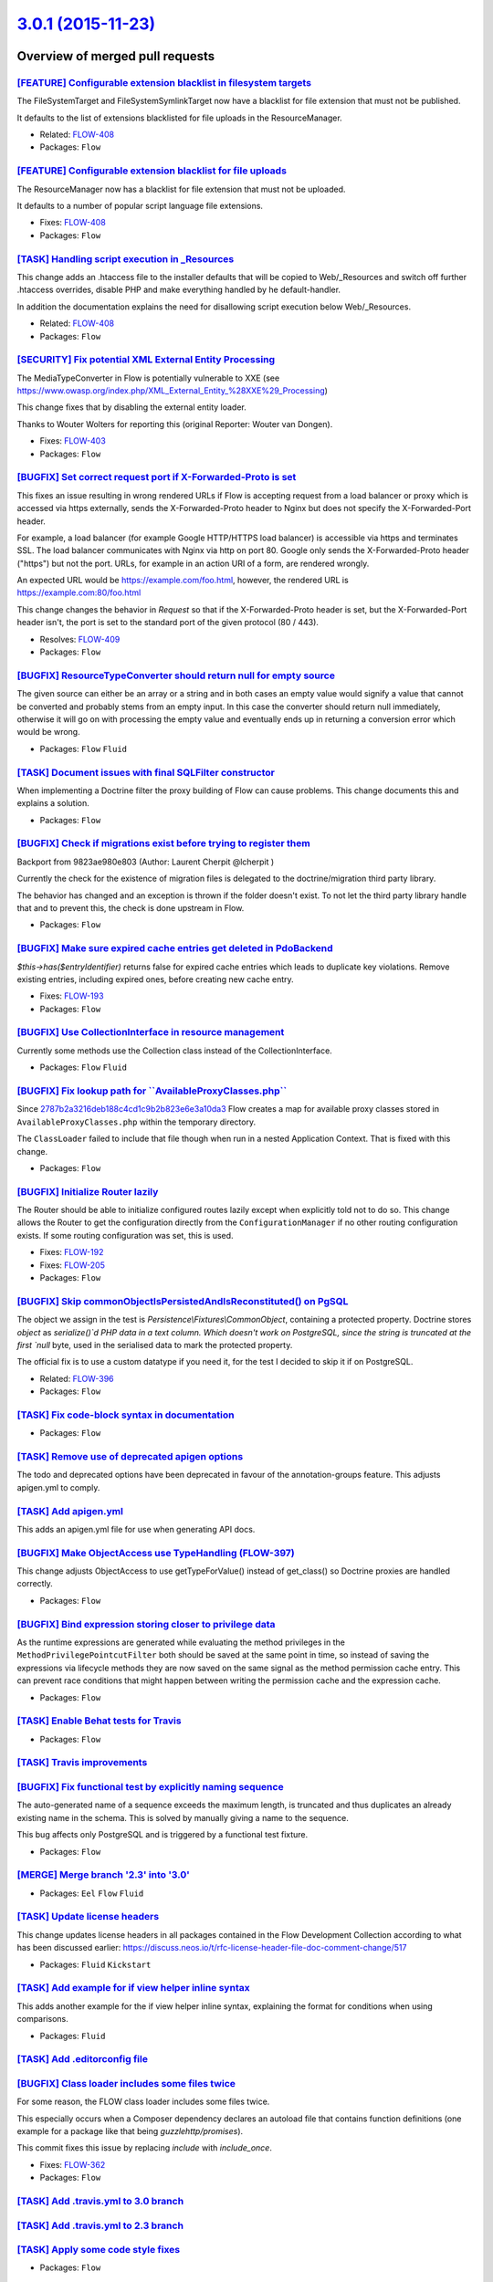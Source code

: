 `3.0.1 (2015-11-23) <https://github.com/neos/flow-development-collection/releases/tag/3.0.1>`_
==============================================================================================

Overview of merged pull requests
~~~~~~~~~~~~~~~~~~~~~~~~~~~~~~~~

`[FEATURE] Configurable extension blacklist in filesystem targets <https://github.com/neos/flow-development-collection/commit/4befbd80f8b5718d505eaf559d7c8d76b3128225>`_
-------------------------------------------------------------------------------------------------------------------------------------------------------------------------

The FileSystemTarget and FileSystemSymlinkTarget now have a blacklist
for file extension that must not be published.

It defaults to the list of extensions blacklisted for file uploads in
the ResourceManager.

* Related: `FLOW-408 <https://jira.neos.io/browse/FLOW-408>`_
* Packages: ``Flow``

`[FEATURE] Configurable extension blacklist for file uploads <https://github.com/neos/flow-development-collection/commit/18aad00192b86c9deb29c8e570fd72d9d614d259>`_
--------------------------------------------------------------------------------------------------------------------------------------------------------------------

The ResourceManager now has a blacklist for file extension that must not
be uploaded.

It defaults to a number of popular script language file extensions.

* Fixes: `FLOW-408 <https://jira.neos.io/browse/FLOW-408>`_
* Packages: ``Flow``

`[TASK] Handling script execution in _Resources <https://github.com/neos/flow-development-collection/commit/00b8c76b5e1673d49ca01cbd06d2bda76dd50a9f>`_
-------------------------------------------------------------------------------------------------------------------------------------------------------

This change adds an .htaccess file to the installer defaults that will
be copied to Web/_Resources and switch off further .htaccess overrides,
disable PHP and make everything handled by he default-handler.

In addition the documentation explains the need for disallowing script
execution below Web/_Resources.

* Related: `FLOW-408 <https://jira.neos.io/browse/FLOW-408>`_
* Packages: ``Flow``

`[SECURITY] Fix potential XML External Entity Processing <https://github.com/neos/flow-development-collection/commit/bea24142ef25134cb6156568d6c26a58cfc14cb6>`_
----------------------------------------------------------------------------------------------------------------------------------------------------------------

The MediaTypeConverter in Flow is potentially vulnerable to XXE (see
https://www.owasp.org/index.php/XML_External_Entity_%28XXE%29_Processing)

This change fixes that by disabling the external entity loader.

Thanks to Wouter Wolters for reporting this (original Reporter: Wouter
van Dongen).

* Fixes: `FLOW-403 <https://jira.neos.io/browse/FLOW-403>`_
* Packages: ``Flow``

`[BUGFIX] Set correct request port if X-Forwarded-Proto is set <https://github.com/neos/flow-development-collection/pull/120>`_
-------------------------------------------------------------------------------------------------------------------------------

This fixes an issue resulting in wrong rendered URLs if Flow is accepting
request from a load balancer or proxy which is accessed via https
externally, sends the X-Forwarded-Proto header to Nginx but does not
specify the X-Forwarded-Port header.

For example, a load balancer (for example Google HTTP/HTTPS load
balancer) is accessible via https and terminates SSL. The load balancer
communicates with Nginx via http on port 80. Google only sends the
X-Forwarded-Proto header ("https") but not the port. URLs, for example
in an action URI of a form, are rendered wrongly.

An expected URL would be https://example.com/foo.html, however, the
rendered URL is https://example.com:80/foo.html

This change changes the behavior in `Request` so that if the
X-Forwarded-Proto header is set, but the X-Forwarded-Port header isn't,
the port is set to the standard port of the given protocol (80 / 443).

* Resolves: `FLOW-409 <https://jira.neos.io/browse/FLOW-409>`_
* Packages: ``Flow``

`[BUGFIX] ResourceTypeConverter should return null for empty source <https://github.com/neos/flow-development-collection/pull/111>`_
------------------------------------------------------------------------------------------------------------------------------------

The given source can either be an array or a string and in both cases
an empty value would signify a value that cannot be converted and
probably stems from an empty input. In this case the converter
should return null immediately, otherwise it will go on with processing
the empty value and eventually ends up in returning a conversion error
which would be wrong.

* Packages: ``Flow`` ``Fluid``

`[TASK] Document issues with final SQLFilter constructor <https://github.com/neos/flow-development-collection/pull/116>`_
-------------------------------------------------------------------------------------------------------------------------

When implementing a Doctrine filter the proxy building of Flow can cause problems. This change documents this and explains a solution.

* Packages: ``Flow``

`[BUGFIX] Check if migrations exist before trying to register them <https://github.com/neos/flow-development-collection/pull/115>`_
-----------------------------------------------------------------------------------------------------------------------------------

Backport from 9823ae980e803 (Author: Laurent Cherpit @lcherpit )

Currently the check for the existence of migration files is delegated
to the doctrine/migration third party library.

The behavior has changed and an exception is thrown if the folder doesn't
exist. To not let the third party library handle that and to prevent this,
the check is done upstream in Flow.

* Packages: ``Flow``

`[BUGFIX] Make sure expired cache entries get deleted in PdoBackend <https://github.com/neos/flow-development-collection/pull/110>`_
------------------------------------------------------------------------------------------------------------------------------------

`$this->has($entryIdentifier)` returns false for expired cache entries
which leads to duplicate key violations. Remove existing entries,
including expired ones, before creating new cache entry.

* Fixes: `FLOW-193 <https://jira.neos.io/browse/FLOW-193>`_
* Packages: ``Flow``

`[BUGFIX] Use CollectionInterface in resource management <https://github.com/neos/flow-development-collection/pull/81>`_
------------------------------------------------------------------------------------------------------------------------

Currently some methods use the Collection class instead of the
CollectionInterface.

* Packages: ``Flow`` ``Fluid``

`[BUGFIX] Fix lookup path for \`\`AvailableProxyClasses.php\`\` <https://github.com/neos/flow-development-collection/pull/96>`_
-------------------------------------------------------------------------------------------------------------------------------

Since `2787b2a3216deb188c4cd1c9b2b823e6e3a10da3 <https://github.com/neos/flow-development-collection/commit/2787b2a3216deb188c4cd1c9b2b823e6e3a10da3>`_ Flow creates a
map for available proxy classes stored in ``AvailableProxyClasses.php``
within the temporary directory.

The ``ClassLoader`` failed to include that file though when run in
a nested Application Context. That is fixed with this change.

* Packages: ``Flow``

`[BUGFIX] Initialize Router lazily <https://github.com/neos/flow-development-collection/pull/98>`_
--------------------------------------------------------------------------------------------------

The Router should be able to initialize configured routes lazily
except when explicitly told not to do so.
This change allows the Router to get the configuration directly
from the ``ConfigurationManager`` if no other routing configuration
exists. If some routing configuration was set, this is used.

* Fixes: `FLOW-192 <https://jira.neos.io/browse/FLOW-192>`_
* Fixes: `FLOW-205 <https://jira.neos.io/browse/FLOW-205>`_

* Packages: ``Flow``

`[BUGFIX] Skip commonObjectIsPersistedAndIsReconstituted() on PgSQL <https://github.com/neos/flow-development-collection/pull/79>`_
-----------------------------------------------------------------------------------------------------------------------------------

The object we assign in the test is `Persistence\\Fixtures\\CommonObject`,
containing a protected property. Doctrine stores `object` as
`serialize()`d PHP data in a text column. Which doesn't work on
PostgreSQL, since the string is truncated at the first `null` byte,
used in the serialised data to mark the protected property.

The official fix is to use a custom datatype if you need it, for the
test I decided to skip it if on PostgreSQL.

* Related: `FLOW-396 <https://jira.neos.io/browse/FLOW-396>`_
* Packages: ``Flow``

`[TASK] Fix code-block syntax in documentation <https://github.com/neos/flow-development-collection/pull/99>`_
--------------------------------------------------------------------------------------------------------------

* Packages: ``Flow``

`[TASK] Remove use of deprecated apigen options <https://github.com/neos/flow-development-collection/pull/94>`_
---------------------------------------------------------------------------------------------------------------

The todo and deprecated options have been deprecated in favour of the
annotation-groups feature. This adjusts apigen.yml to comply.

`[TASK] Add apigen.yml <https://github.com/neos/flow-development-collection/pull/93>`_
--------------------------------------------------------------------------------------

This adds an apigen.yml file for use when generating API docs.

`[BUGFIX] Make ObjectAccess use TypeHandling (FLOW-397) <https://github.com/neos/flow-development-collection/pull/92>`_
-----------------------------------------------------------------------------------------------------------------------

This change adjusts ObjectAccess to use getTypeForValue() instead of
get_class() so Doctrine proxies are handled correctly.

* Packages: ``Flow``

`[BUGFIX] Bind expression storing closer to privilege data <https://github.com/neos/flow-development-collection/pull/89>`_
--------------------------------------------------------------------------------------------------------------------------

As the runtime expressions are generated while evaluating the
method privileges in the ``MethodPrivilegePointcutFilter`` both
should be saved at the same point in time, so instead of saving
the expressions via lifecycle methods they are now saved on the
same signal as the method permission cache entry.
This can prevent race conditions that might happen between
writing the permission cache and the expression cache.

* Packages: ``Flow``

`[TASK] Enable Behat tests for Travis <https://github.com/neos/flow-development-collection/pull/86>`_
-----------------------------------------------------------------------------------------------------

* Packages: ``Flow``

`[TASK] Travis improvements <https://github.com/neos/flow-development-collection/pull/85>`_
-------------------------------------------------------------------------------------------

`[BUGFIX] Fix functional test by explicitly naming sequence <https://github.com/neos/flow-development-collection/pull/78>`_
---------------------------------------------------------------------------------------------------------------------------

The auto-generated name of a sequence exceeds the maximum length, is
truncated and thus duplicates an already existing name in the schema.
This is solved by manually giving a name to the sequence.

This bug affects only PostgreSQL and is triggered by a functional test
fixture.

* Packages: ``Flow``

`[MERGE] Merge branch '2.3' into '3.0' <https://github.com/neos/flow-development-collection/pull/72>`_
------------------------------------------------------------------------------------------------------

* Packages: ``Eel`` ``Flow`` ``Fluid``

`[TASK] Update license headers <https://github.com/neos/flow-development-collection/pull/69>`_
----------------------------------------------------------------------------------------------

This change updates license headers in all packages contained in the Flow Development Collection according to what has been discussed earlier: https://discuss.neos.io/t/rfc-license-header-file-doc-comment-change/517


* Packages: ``Fluid`` ``Kickstart``

`[TASK] Add example for if view helper inline syntax <https://github.com/neos/flow-development-collection/pull/68>`_
--------------------------------------------------------------------------------------------------------------------

This adds another example for the if view helper inline syntax,
explaining the format for conditions when using comparisons.


* Packages: ``Fluid``

`[TASK] Add .editorconfig file <https://github.com/neos/flow-development-collection/pull/49>`_
----------------------------------------------------------------------------------------------

`[BUGFIX] Class loader includes some files twice <https://github.com/neos/flow-development-collection/pull/38>`_
----------------------------------------------------------------------------------------------------------------

For some reason, the FLOW class loader includes some files twice.

This especially occurs when a Composer dependency declares an autoload file that contains function definitions (one example for a package like that being `guzzlehttp/promises`).

This commit fixes this issue by replacing `include` with `include_once`.

* Fixes: `FLOW-362 <https://jira.neos.io/browse/FLOW-362>`_
* Packages: ``Flow``

`[TASK] Add .travis.yml to 3.0 branch <https://github.com/neos/flow-development-collection/pull/66>`_
-----------------------------------------------------------------------------------------------------

`[TASK] Add .travis.yml to 2.3 branch <https://github.com/neos/flow-development-collection/pull/65>`_
-----------------------------------------------------------------------------------------------------

`[TASK] Apply some code style fixes <https://github.com/neos/flow-development-collection/pull/61>`_
---------------------------------------------------------------------------------------------------

* Packages: ``Flow``

`[TASK] Apply some code style fixes <https://github.com/neos/flow-development-collection/pull/60>`_
---------------------------------------------------------------------------------------------------

* Packages: ``Flow`` ``Fluid``

`[BUGFIX] Fix a syntax error caused by a broken file header <https://github.com/neos/flow-development-collection/pull/58>`_
---------------------------------------------------------------------------------------------------------------------------

The MIT change had introduced a stray block comment end marker.

* Packages: ``Flow``

`[TASK] Apply MIT license to the Flow framework <https://github.com/neos/flow-development-collection/pull/52>`_
---------------------------------------------------------------------------------------------------------------

This change adjusts all file headers to state the code is under the MIT
license now. It removes the use of the name TYPO3 in comments along the
way.

Our reasoning for the license change has been explained at
 https://www.neos.io/news/why-mit-license-for-flow-makes-sense.html
and the TYPO3 Association has published the decision at
 http://typo3.org/news/article/the-neos-team-and-the-typo3-association-sign-agreement/

With this change, the need for a CLA is gone.

* Packages: ``Eel`` ``Flow`` ``Fluid`` ``Kickstart``

`[TASK] Improve exception output for subprocesses failing with fatal error <https://github.com/neos/flow-development-collection/pull/40>`_
------------------------------------------------------------------------------------------------------------------------------------------

Improves the exception output in development context when a command executed
in a subprocess fails with fatal error. Previously the actual error could only
be found by looking in the system log or in some cases by running a CLI command.

* Resolves: `FLOW-382 <https://jira.neos.io/browse/FLOW-382>`_
* Packages: ``Flow``

`[TASK] Add configuration file for StyleCI <https://github.com/neos/flow-development-collection/pull/48>`_
----------------------------------------------------------------------------------------------------------

* Packages: ``Eel`` ``Flow`` ``Fluid`` ``Kickstart``

`[TASK] Add Code of Conduct <https://github.com/neos/flow-development-collection/pull/45>`_
-------------------------------------------------------------------------------------------

This adds a reStructuredText version of the Contributor Covenant
code of conduct, to make it clear the project is governed by that.

See also http://contributor-covenant.org/version/1/2/0/

`[TASK] Add Readme.rst files for individual packages <https://github.com/neos/flow-development-collection/pull/47>`_
--------------------------------------------------------------------------------------------------------------------

This adds a Readme.rst to each package, so that the read-only subplit
repositories have a readme file for GitHub to show and for the users
to read.

* Packages: ``Eel`` ``Flow`` ``Fluid`` ``Kickstart``

`[BUGFIX] Remove neos composer plugin from reflection <https://github.com/neos/flow-development-collection/pull/39>`_
---------------------------------------------------------------------------------------------------------------------

As Flow 2.3 still uses a blacklist approach for reflection and proxybuilding the neos composer plugin needs to be excluded instead of the composer installers package.

* Packages: ``Flow``

`[BUGFIX] SecurityContext does not inject SessionManagerInterface <https://github.com/neos/flow-development-collection/pull/22>`_
---------------------------------------------------------------------------------------------------------------------------------

In TYPO3/Flow/Security/Context class SessionManagerInterface should be injected
to follow the Objects configuration. This breaks projects where a custom
SessionManager is implemented and switched using Objects configuration.

However in the Unit test for security context SessionManagerInterface is mocked.

PS: This issue is already handled in Flow 3.0 so need a HotFix for 2.3

* Fixes: `FLOW-380 <https://jira.neos.io/browse/FLOW-380>`_
* Packages: ``Flow``

`Merge branch 2.3 into 3.0 <https://github.com/neos/flow-development-collection/pull/37>`_
------------------------------------------------------------------------------------------

`[TASK] Allow InstallerScripts to work with collection repository <https://github.com/neos/flow-development-collection/pull/36>`_
---------------------------------------------------------------------------------------------------------------------------------

The InstallerScripts taking care of copying distribution resources
after composer operations would assume package paths that are
incompatible with the joined repositories. This will result in
missing Neos Routes on installing from the collection repository.

This is a first step after which the joined composer.json can be
used fully.

This deprecates the ["extras"]["typo3/flow"]["manage-resources"]
configuration for copying distribution resources. The deprecation
is in effect from 3.1 onwards and this option will be removed
three versions later. The new
["extras"]["neos"]["installer-resource-folders"] configuration
which is an array of directories containing installer resources
superseeds it with this changes and takes precedence. A typical
replacement would be:

  "installer-resource-folders": ["Resources/Private/Installer/"]


* Packages: ``Flow``

`[TASK] Add composer.json and template <https://github.com/neos/flow-development-collection/pull/31>`_
------------------------------------------------------------------------------------------------------

* Packages: ``Flow``

`[TASK] Add composer.json and template <https://github.com/neos/flow-development-collection/pull/30>`_
------------------------------------------------------------------------------------------------------

* Packages: ``Flow``

`Merge branch 2.3 into 3.0 <https://github.com/neos/flow-development-collection/pull/23>`_
------------------------------------------------------------------------------------------

`Detailed log <https://github.com/neos/flow-development-collection/compare/3.0.0...3.0.1>`_
~~~~~~~~~~~~~~~~~~~~~~~~~~~~~~~~~~~~~~~~~~~~~~~~~~~~~~~~~~~~~~~~~~~~~~~~~~~~~~~~~~~~~~~~~~~
